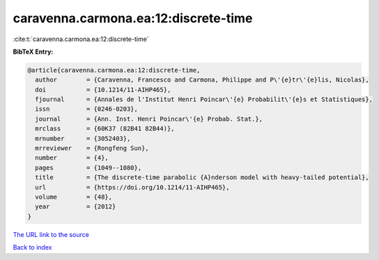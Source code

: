 caravenna.carmona.ea:12:discrete-time
=====================================

:cite:t:`caravenna.carmona.ea:12:discrete-time`

**BibTeX Entry:**

.. code-block:: bibtex

   @article{caravenna.carmona.ea:12:discrete-time,
     author        = {Caravenna, Francesco and Carmona, Philippe and P\'{e}tr\'{e}lis, Nicolas},
     doi           = {10.1214/11-AIHP465},
     fjournal      = {Annales de l'Institut Henri Poincar\'{e} Probabilit\'{e}s et Statistiques},
     issn          = {0246-0203},
     journal       = {Ann. Inst. Henri Poincar\'{e} Probab. Stat.},
     mrclass       = {60K37 (82B41 82B44)},
     mrnumber      = {3052403},
     mrreviewer    = {Rongfeng Sun},
     number        = {4},
     pages         = {1049--1080},
     title         = {The discrete-time parabolic {A}nderson model with heavy-tailed potential},
     url           = {https://doi.org/10.1214/11-AIHP465},
     volume        = {48},
     year          = {2012}
   }
`The URL link to the source <https://doi.org/10.1214/11-AIHP465>`_


`Back to index <../By-Cite-Keys.html>`_
